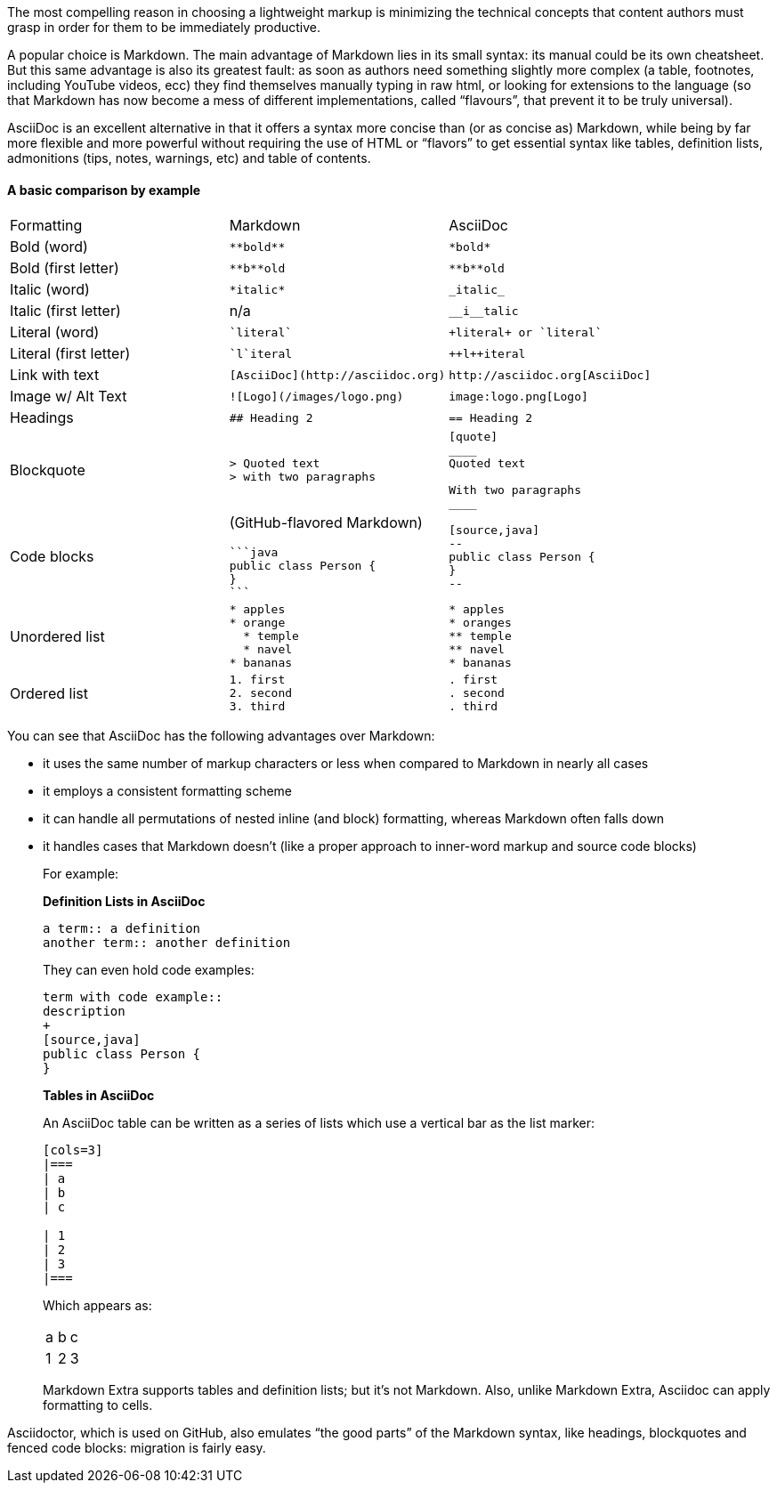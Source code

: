 ////
A comparison between asciidoc and markdown.
This file is included in the user-manual document
////

The most compelling reason in choosing a lightweight markup is minimizing the technical concepts that content authors must grasp in order for them to be immediately productive.

A popular choice is Markdown. The main advantage of Markdown lies in its small syntax: its manual could be its own cheatsheet. But this same advantage is also its greatest fault: as soon as authors need something slightly more complex (a table, footnotes, including YouTube videos, ecc) they find themselves manually typing in raw html, or looking for extensions to the language (so that Markdown has now become a mess of different implementations, called "`flavours`", that prevent it to be truly universal).

AsciiDoc is an excellent alternative in that it offers a syntax more concise than (or as concise as) Markdown, while being by far more flexible and more powerful without requiring the use of HTML or "`flavors`" to get essential syntax like tables, definition lists, admonitions (tips, notes, warnings, etc) and table of contents.

==== A basic comparison by example

[cols=3]
|===
| Formatting
| Markdown
| AsciiDoc

| Bold (word)
a|
[source, markdown]
----
**bold**
----
a|
[source, asciidoc]
----
*bold*
----

| Bold (first letter)
a|
[source, markdown]
----
**b**old
----
a|
[source, asciidoc]
----
**b**old
----

| Italic (word)
a|
[source, markdown]
----
*italic*
----
a|
[source, asciidoc]
----
_italic_
----

| Italic (first letter)
|n/a
a|
[source, asciidoc]
----
__i__talic
----

| Literal (word)
a|
[source, markdown]
----
`literal`
----
a|
[source, asciidoc]
----
+literal+ or `literal`
----

| Literal (first letter)
a|
[source, markdown]
----
`l`iteral
----
a|
[source, asciidoc]
----
++l++iteral
----

| Link with text
a|
[source, markdown]
----
[AsciiDoc](http://asciidoc.org)
----
a|
[source, asciidoc]
----
http://asciidoc.org[AsciiDoc]
----

| Image w/ Alt Text
a|
[source, markdown]
----
![Logo](/images/logo.png)
----
a|
[source, asciidoc]
----
image:logo.png[Logo]
----

| Headings
a|
[source, markdown]
----
## Heading 2
----
a|
[source, asciidoc]
----
== Heading 2
----

| Blockquote
a|
[source, markdown]
----
> Quoted text
> with two paragraphs
----
a|
[source, asciidoc]
----
[quote]
____
Quoted text

With two paragraphs
____
----
| Code blocks
a| (GitHub-flavored Markdown)
[source, markdown]
----
```java
public class Person {
}
```
----
a|
[source, asciidoc]
----
[source,java]
--
public class Person {
}
--
----

| Unordered list
a|
[source, markdown]
----
* apples
* orange
  * temple
  * navel
* bananas
----
a|
[source, asciidoc]
----
* apples
* oranges
** temple
** navel
* bananas
----
| Ordered list
a|
[source, markdown]
----
1. first
2. second
3. third
----
a|
[source, asciidoc]
----
. first
. second
. third
----
|===

You can see that AsciiDoc has the following advantages over Markdown:

* it uses the same number of markup characters or less when compared to Markdown in nearly all cases
* it employs a consistent formatting scheme
* it can handle all permutations of nested inline (and block) formatting, whereas Markdown often falls down
* it handles cases that Markdown doesn't (like a proper approach to inner-word markup and source code blocks)
+
For example:
+
*Definition Lists in AsciiDoc*
+
[source, asciidoc]
--
a term:: a definition
another term:: another definition
--
+
They can even hold code examples:
+
[source, asciidoc]
--
term with code example::
description
+
[source,java]
public class Person {
}
--
+
*Tables in AsciiDoc*
+
An AsciiDoc table can be written as a series of lists which use a vertical bar as the list marker:
+
[source, asciidoc]
--
[cols=3]
|===
| a
| b
| c

| 1
| 2
| 3
|===
--
+
Which appears as:
+
[cols=3]
|===
| a
| b
| c

| 1
| 2
| 3
|===
+
Markdown Extra supports tables and definition lists; but it’s not Markdown.
Also, unlike Markdown Extra, Asciidoc can apply formatting to cells.

Asciidoctor, which is used on GitHub, also emulates "`the good parts`" of the Markdown syntax, like headings, blockquotes and fenced code blocks: migration is fairly easy.
